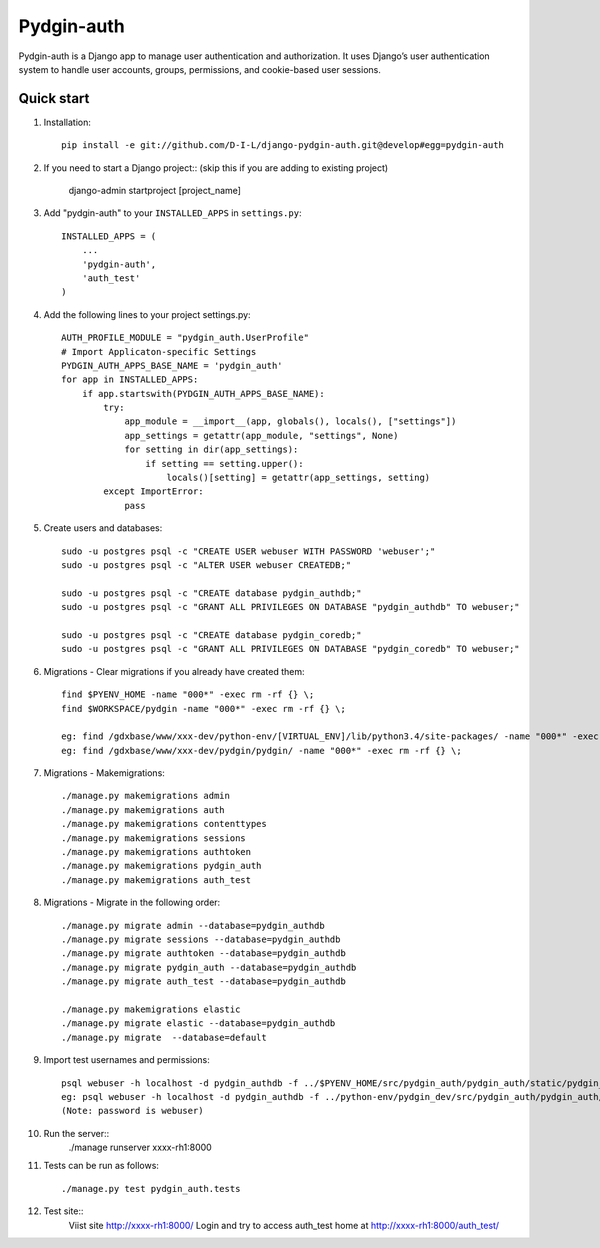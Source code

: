 ======
Pydgin-auth
======

Pydgin-auth is a Django app to manage user authentication and authorization. It uses Django’s user authentication system to handle user accounts, groups, permissions, and cookie-based user sessions.

Quick start
-----------

1. Installation::

    pip install -e git://github.com/D-I-L/django-pydgin-auth.git@develop#egg=pydgin-auth


2. If you need to start a Django project:: (skip this if you are adding to existing project)

    django-admin startproject [project_name]

3. Add "pydgin-auth" to your ``INSTALLED_APPS`` in ``settings.py``::

    INSTALLED_APPS = (
        ...
        'pydgin-auth',
        'auth_test'
    )

4. Add the following lines to your project settings.py::

	AUTH_PROFILE_MODULE = "pydgin_auth.UserProfile"
	# Import Applicaton-specific Settings
	PYDGIN_AUTH_APPS_BASE_NAME = 'pydgin_auth'
	for app in INSTALLED_APPS:
	    if app.startswith(PYDGIN_AUTH_APPS_BASE_NAME):
	        try:
	            app_module = __import__(app, globals(), locals(), ["settings"])
	            app_settings = getattr(app_module, "settings", None)
	            for setting in dir(app_settings):
	                if setting == setting.upper():
	                    locals()[setting] = getattr(app_settings, setting)
	        except ImportError:
	            pass

5. Create users and databases::

	sudo -u postgres psql -c "CREATE USER webuser WITH PASSWORD 'webuser';"
	sudo -u postgres psql -c "ALTER USER webuser CREATEDB;"
	
	sudo -u postgres psql -c "CREATE database pydgin_authdb;"
	sudo -u postgres psql -c "GRANT ALL PRIVILEGES ON DATABASE "pydgin_authdb" TO webuser;"
	
	sudo -u postgres psql -c "CREATE database pydgin_coredb;"
	sudo -u postgres psql -c "GRANT ALL PRIVILEGES ON DATABASE "pydgin_coredb" TO webuser;"


6. Migrations - Clear migrations if you already have created them::
	
	find $PYENV_HOME -name "000*" -exec rm -rf {} \;
	find $WORKSPACE/pydgin -name "000*" -exec rm -rf {} \;

	eg: find /gdxbase/www/xxx-dev/python-env/[VIRTUAL_ENV]/lib/python3.4/site-packages/ -name "000*" -exec rm -rf {} \;
	eg: find /gdxbase/www/xxx-dev/pydgin/pydgin/ -name "000*" -exec rm -rf {} \;

	
7. Migrations - Makemigrations::

	./manage.py makemigrations admin
	./manage.py makemigrations auth
	./manage.py makemigrations contenttypes
	./manage.py makemigrations sessions
	./manage.py makemigrations authtoken
	./manage.py makemigrations pydgin_auth
	./manage.py makemigrations auth_test

8. Migrations - Migrate in the following order::

	./manage.py migrate admin --database=pydgin_authdb
	./manage.py migrate sessions --database=pydgin_authdb
	./manage.py migrate authtoken --database=pydgin_authdb
	./manage.py migrate pydgin_auth --database=pydgin_authdb
	./manage.py migrate auth_test --database=pydgin_authdb
		
	./manage.py makemigrations elastic
	./manage.py migrate elastic --database=pydgin_authdb
	./manage.py migrate  --database=default

9. Import test usernames and permissions::
        
	psql webuser -h localhost -d pydgin_authdb -f ../$PYENV_HOME/src/pydgin_auth/pydgin_auth/static/pydgin_auth/data/pydgin_authdb_data.sql
	eg: psql webuser -h localhost -d pydgin_authdb -f ../python-env/pydgin_dev/src/pydgin_auth/pydgin_auth/static/pydgin_auth/data/pydgin_authdb_data.sql
	(Note: password is webuser)

10. Run the server::
	./manage runserver xxxx-rh1:8000
	
11. Tests can be run as follows::

	./manage.py test pydgin_auth.tests 

12. Test site::
	Viist site http://xxxx-rh1:8000/
	Login and try to access auth_test home at  http://xxxx-rh1:8000/auth_test/
	
